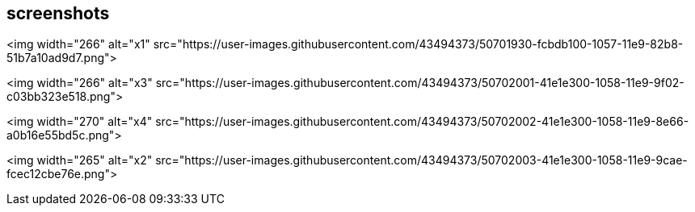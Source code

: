 ## screenshots

<img width="266" alt="x1" src="https://user-images.githubusercontent.com/43494373/50701930-fcbdb100-1057-11e9-82b8-51b7a10ad9d7.png">

<img width="266" alt="x3" src="https://user-images.githubusercontent.com/43494373/50702001-41e1e300-1058-11e9-9f02-c03bb323e518.png">

<img width="270" alt="x4" src="https://user-images.githubusercontent.com/43494373/50702002-41e1e300-1058-11e9-8e66-a0b16e55bd5c.png">

<img width="265" alt="x2" src="https://user-images.githubusercontent.com/43494373/50702003-41e1e300-1058-11e9-9cae-fcec12cbe76e.png">



